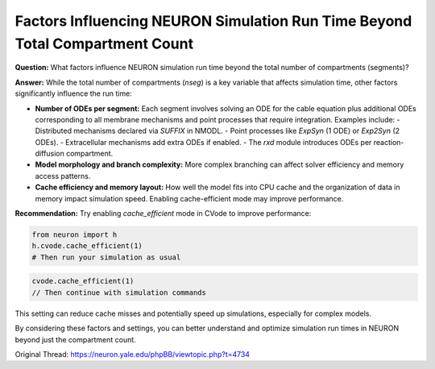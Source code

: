 Factors Influencing NEURON Simulation Run Time Beyond Total Compartment Count
==================================================================================

**Question:**  
What factors influence NEURON simulation run time beyond the total number of compartments (segments)?

**Answer:**  
While the total number of compartments (`nseg`) is a key variable that affects simulation time, other factors significantly influence the run time:

- **Number of ODEs per segment:**  
  Each segment involves solving an ODE for the cable equation plus additional ODEs corresponding to all membrane mechanisms and point processes that require integration. Examples include:
  - Distributed mechanisms declared via `SUFFIX` in NMODL.
  - Point processes like `ExpSyn` (1 ODE) or `Exp2Syn` (2 ODEs).
  - Extracellular mechanisms add extra ODEs if enabled.
  - The `rxd` module introduces ODEs per reaction-diffusion compartment.
  
- **Model morphology and branch complexity:**  
  More complex branching can affect solver efficiency and memory access patterns.

- **Cache efficiency and memory layout:**  
  How well the model fits into CPU cache and the organization of data in memory impact simulation speed. Enabling cache-efficient mode may improve performance.

**Recommendation:**  
Try enabling `cache_efficient` mode in CVode to improve performance:

.. code-block:: python

    from neuron import h
    h.cvode.cache_efficient(1)
    # Then run your simulation as usual

.. code-block:: hoc

    cvode.cache_efficient(1)
    // Then continue with simulation commands

This setting can reduce cache misses and potentially speed up simulations, especially for complex models.

By considering these factors and settings, you can better understand and optimize simulation run times in NEURON beyond just the compartment count.

Original Thread: https://neuron.yale.edu/phpBB/viewtopic.php?t=4734
